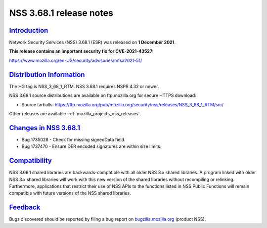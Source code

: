 .. _mozilla_projects_nss_nss_3_68_1_release_notes:

NSS 3.68.1 release notes
========================

`Introduction <#introduction>`__
--------------------------------

.. container::

   Network Security Services (NSS) 3.68.1 (ESR) was released on **1 December 2021**.

   **This release contains an important security fix for CVE-2021-43527:**

   https://www.mozilla.org/en-US/security/advisories/mfsa2021-51/

.. _distribution_information:

`Distribution Information <#distribution_information>`__
--------------------------------------------------------

.. container::

   The HG tag is NSS_3_68_1_RTM. NSS 3.68.1 requires NSPR 4.32 or newer.

   NSS 3.68.1 source distributions are available on ftp.mozilla.org for secure HTTPS download:

   -  Source tarballs:
      https://ftp.mozilla.org/pub/mozilla.org/security/nss/releases/NSS_3_68_1_RTM/src/

   Other releases are available :ref:`mozilla_projects_nss_releases`.

.. _changes_in_nss_3.68.1:

`Changes in NSS 3.68.1 <#changes_in_nss_3.68.1>`__
----------------------------------------------------

.. container::

   - Bug 1735028 - Check for missing signedData field.
   - Bug 1737470 - Ensure DER encoded signatures are within size limits.


`Compatibility <#compatibility>`__
----------------------------------

.. container::

   NSS 3.68.1 shared libraries are backwards-compatible with all older NSS 3.x shared
   libraries. A program linked with older NSS 3.x shared libraries will work with
   this new version of the shared libraries without recompiling or
   relinking. Furthermore, applications that restrict their use of NSS APIs to the
   functions listed in NSS Public Functions will remain compatible with future
   versions of the NSS shared libraries.

`Feedback <#feedback>`__
------------------------

.. container::

   Bugs discovered should be reported by filing a bug report on
   `bugzilla.mozilla.org <https://bugzilla.mozilla.org/enter_bug.cgi?product=NSS>`__ (product NSS).
